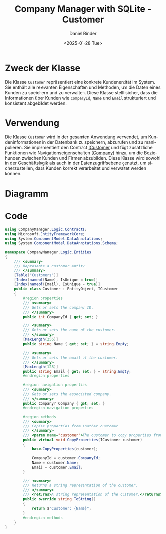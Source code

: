 #+title: Company Manager with SQLite - Customer
#+author: Daniel Binder
#+language: de
#+date: <2025-01-28 Tue>

* Zweck der Klasse

Die Klasse =Customer= repräsentiert eine konkrete Kundenentität im System. Sie enthält alle relevanten Eigenschaften und Methoden, um die Daten eines Kunden zu speichern und zu verwalten. Diese Klasse stellt sicher, dass die Informationen über Kunden wie =CompanyId=, =Name= und =Email= strukturiert und konsistent abgebildet werden.

* Verwendung

Die Klasse =Customer= wird in der gesamten Anwendung verwendet, um Kundeninformationen in der Datenbank zu speichern, abzurufen und zu manipulieren. Sie implementiert den Contract [[file:ICustomer.org][ICustomer]] und fügt zusätzliche Funktionen wie Navigationseigenschaften ([[file:Company.org][Company]]) hinzu, um die Beziehungen zwischen Kunden und Firmen abzubilden. Diese Klasse wird sowohl in der Geschäftslogik als auch in der Datenzugriffsebene genutzt, um sicherzustellen, dass Kunden korrekt verarbeitet und verwaltet werden können.

* Diagramm

[[file:class-diagram/Customer.png]]

* Code

#+begin_src csharp :noweb yes :tangle ../CompanyManager.Logic/Entities/Customer.cs
using CompanyManager.Logic.Contracts;
using Microsoft.EntityFrameworkCore;
using System.ComponentModel.DataAnnotations;
using System.ComponentModel.DataAnnotations.Schema;

namespace CompanyManager.Logic.Entities
{
    /// <summary>
    /// Represents a customer entity.
    /// </summary>
    [Table("Customers")]
    [Index(nameof(Name), IsUnique = true)]
    [Index(nameof(Email), IsUnique = true)]
    public class Customer : EntityObject, ICustomer
    {
        #region properties
        /// <summary>
        /// Gets or sets the company ID.
        /// </summary>
        public int CompanyId { get; set; }

        /// <summary>
        /// Gets or sets the name of the customer.
        /// </summary>
        [MaxLength(256)]
        public string Name { get; set; } = string.Empty;

        /// <summary>
        /// Gets or sets the email of the customer.
        /// </summary>
        [MaxLength(128)]
        public string Email { get; set; } = string.Empty;
        #endregion properties

        #region navigation properties
        /// <summary>
        /// Gets or sets the associated company.
        /// </summary>
        public Company? Company { get; set; }
        #endregion navigation properties

        #region methods
        /// <summary>
        /// Copies properties from another customer.
        /// </summary>
        /// <param name="customer">The customer to copy properties from.</param>
        public virtual void CopyProperties(ICustomer customer)
        {
            base.CopyProperties(customer);

            CompanyId = customer.CompanyId;
            Name = customer.Name;
            Email = customer.Email;
        }

        /// <summary>
        /// Returns a string representation of the customer.
        /// </summary>
        /// <returns>A string representation of the customer.</returns>
        public override string ToString()
        {
            return $"Customer: {Name}";
        }
        #endregion methods
    }
}
#+end_src
